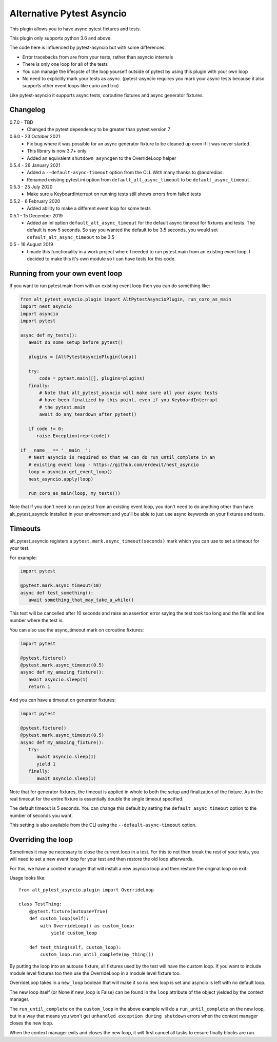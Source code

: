 Alternative Pytest Asyncio
==========================

This plugin allows you to have async pytest fixtures and tests.

This plugin only supports python 3.6 and above.

The code here is influenced by pytest-asyncio but with some differences:

* Error tracebacks from are from your tests, rather than asyncio internals
* There is only one loop for all of the tests
* You can manage the lifecycle of the loop yourself outside of pytest by using
  this plugin with your own loop
* No need to explicitly mark your tests as async. (pytest-asyncio requires you
  mark your async tests because it also supports other event loops like curio
  and trio)

Like pytest-asyncio it supports async tests, coroutine fixtures and async
generator fixtures.

Changelog
---------

0.7.0 - TBD
    * Changed the pytest dependency to be greater than pytest version 7

0.6.0 - 23 October 2021
    * Fix bug where it was possible for an async generator fixture to
      be cleaned up even if it was never started.
    * This library is now 3.7+ only
    * Added an equivalent ``shutdown_asyncgen`` to the OverrideLoop helper

0.5.4 - 26 January 2021
    * Added a ``--default-async-timeout`` option from the CLI. With many thanks
      to @andredias.
    * Renamed existing pytest.ini option from ``default_alt_async_timeout`` to
      be ``default_async_timeout``.

0.5.3 - 25 July 2020
    * Make sure a KeyboardInterrupt on running tests still shows errors from
      failed tests

0.5.2 - 6 February 2020
    * Added ability to make a different event loop for some tests

0.5.1 - 15 December 2019
    * Added an ini option ``default_alt_async_timeout`` for the default async
      timeout for fixtures and tests. The default is now 5 seconds. So say
      you wanted the default to be 3.5 seconds, you would set
      ``default_alt_async_timeout`` to be 3.5

0.5 - 16 August 2019
    * I made this functionality in a work project where I needed to run
      pytest.main from an existing event loop. I decided to make this it's
      own module so I can have tests for this code.

Running from your own event loop
--------------------------------

If you want to run pytest.main from with an existing event loop then you can
do something like:

.. code-block:: python

   from alt_pytest_asyncio.plugin import AltPytestAsyncioPlugin, run_coro_as_main
   import nest_asyncio
   import asyncio
   import pytest

   async def my_tests():
      await do_some_setup_before_pytest()

      plugins = [AltPytestAsyncioPlugin(loop)]

      try:
          code = pytest.main([], plugins=plugins)
      finally:
          # Note that alt_pytest_asyncio will make sure all your async tests
          # have been finalized by this point, even if you KeyboardInterrupt
          # the pytest.main
          await do_any_teardown_after_pytest()

      if code != 0:
         raise Exception(repr(code))

   if __name__ == '__main__':
      # Nest asyncio is required so that we can do run_until_complete in an
      # existing event loop - https://github.com/erdewit/nest_asyncio
      loop = asyncio.get_event_loop()
      nest_asyncio.apply(loop)

      run_coro_as_main(loop, my_tests())

Note that if you don't need to run pytest from an existing event loop, you don't
need to do anything other than have alt_pytest_asyncio installed in your
environment and you'll be able to just use async keywords on your fixtures and
tests.

Timeouts
--------

alt_pytest_asyncio registers a ``pytest.mark.async_timeout(seconds)`` mark which
you can use to set a timeout for your test.

For example:

.. code-block:: python

   import pytest

   @pytest.mark.async_timeout(10)
   async def test_something():
      await something_that_may_take_a_while()

This test will be cancelled after 10 seconds and raise an assertion error saying
the test took too long and the file and line number where the test is.

You can also use the async_timeout mark on coroutine fixtures:

.. code-block:: python

   import pytest

   @pytest.fixture()
   @pytest.mark.async_timeout(0.5)
   async def my_amazing_fixture():
      await asyncio.sleep(1)
      return 1

And you can have a timeout on generator fixtures:

.. code-block:: python

   import pytest

   @pytest.fixture()
   @pytest.mark.async_timeout(0.5)
   async def my_amazing_fixture():
      try:
         await asyncio.sleep(1)
         yield 1
      finally:
         await asyncio.sleep(1)

Note that for generator fixtures, the timeout is applied in whole to both the
setup and finalization of the fixture. As in the real timeout for the entire
fixture is essentially double the single timeout specified.

The default timeout is 5 seconds. You can change this default by setting the
``default_async_timeout`` option to the number of seconds you want.

This setting is also available from the CLI using the ``--default-async-timeout``
option.

Overriding the loop
-------------------

Sometimes it may be necessary to close the current loop in a test. For this to
not then break the rest of your tests, you will need to set a new event loop for
your test and then restore the old loop afterwards.

For this, we have a context manager that will install a new asyncio loop and
then restore the original loop on exit.

Usage looks like::

    from alt_pytest_asyncio.plugin import OverrideLoop

    class TestThing:
        @pytest.fixture(autouse=True)
        def custom_loop(self):
            with OverrideLoop() as custom_loop:
                yield custom_loop

        def test_thing(self, custom_loop):
            custom_loop.run_until_complete(my_thing())

By putting the loop into an autouse fixture, all fixtures used by the test
will have the custom loop. If you want to include module level fixtures too
then use the OverrideLoop in a module level fixture too.

OverrideLoop takes in a ``new_loop`` boolean that will make it so no new
loop is set and asyncio is left with no default loop.

The new loop itself (or None if new_loop is False) can be found in the
``loop`` attribute of the object yielded by the context manager.

The ``run_until_complete`` on the ``custom_loop`` in the above example will
do a ``run_until_complete`` on the new loop, but in a way that means you
won't get ``unhandled exception during shutdown`` errors when the context
manager closes the new loop.

When the context manager exits and closes the new loop, it will first cancel
all tasks to ensure finally blocks are run.
